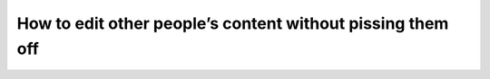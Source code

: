 How to edit other people’s content without pissing them off
===========================================================

.. datatemplate::
   :source: /_data/2019.portland.speakers.yaml
   :template: videos/video-detail.html
   :key: 3

